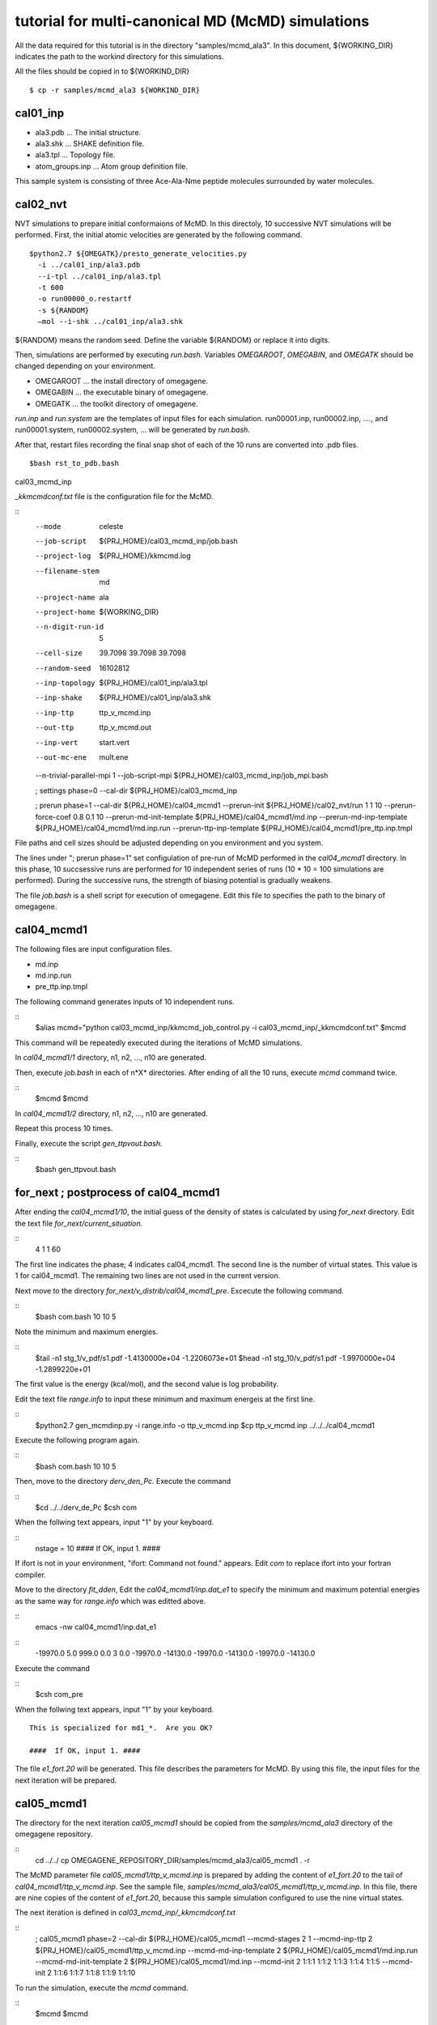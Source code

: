 ===========================================
tutorial for multi-canonical MD (McMD) simulations
===========================================

All the data required for this tutorial is in the directory "samples/mcmd_ala3".
In this document, ${WORKING_DIR} indicates the path to the workind directory for this simulations.

All the files should be copied in to ${WORKIND_DIR}


:: 

  $ cp -r samples/mcmd_ala3 ${WORKIND_DIR}

---------
cal01_inp
---------

- ala3.pdb ... The initial structure.
- ala3.shk ... SHAKE definition file.
- ala3.tpl ... Topology file.
- atom_groups.inp ... Atom group definition file.

This sample system is consisting of three Ace-Ala-Nme peptide molecules surrounded by water molecules.
 
---------
cal02_nvt
---------

NVT simulations to prepare initial conformaions of McMD.
In this directoly, 10 successive NVT simulations will be performed.
First, the initial atomic velocities are generated by the following command. 

::

  $python2.7 ${OMEGATK}/presto_generate_velocities.py
    -i ../cal01_inp/ala3.pdb
    --i-tpl ../cal01_inp/ala3.tpl
    -t 600
    -o run00000_o.restartf
    -s ${RANDOM}
    —mol --i-shk ../cal01_inp/ala3.shk

${RANDOM} means the random seed. Define the variable ${RANDOM} or replace it into digits.

Then, simulations are performed by executing *run.bash*.
Variables *OMEGAROOT*, *OMEGABIN*, and *OMEGATK* should be changed depending on your environment.

- OMEGAROOT ... the install directory of omegagene.
- OMEGABIN  ... the executable binary of omegagene.
- OMEGATK   ... the toolkit directory of omegagene.
  
*run.inp* and *run.system* are the templates of input files for each simulation.
run00001.inp, run00002.inp, ...., and run00001.system, run00002.system, ... will be generated by *run.bash*.

After that, restart files recording the final snap shot of each of the 10 runs are converted into .pdb files.

::

   $bash rst_to_pdb.bash

   
cal03_mcmd_inp

*_kkmcmdconf.txt* file is the configuration file for the McMD.

::
  --mode               celeste
  --job-script         ${PRJ_HOME}/cal03_mcmd_inp/job.bash
  --project-log        ${PRJ_HOME}/kkmcmd.log
  --filename-stem      md
  --project-name       ala
  --project-home       ${WORKING_DIR}
  --n-digit-run-id     5
  --cell-size          39.7098 39.7098 39.7098
  --random-seed        16102812
  --inp-topology       ${PRJ_HOME}/cal01_inp/ala3.tpl
  --inp-shake          ${PRJ_HOME}/cal01_inp/ala3.shk
  --inp-ttp            ttp_v_mcmd.inp
  --out-ttp            ttp_v_mcmd.out
  --inp-vert           start.vert
  --out-mc-ene         mult.ene
  --n-trivial-parallel-mpi 1
  --job-script-mpi  ${PRJ_HOME}/cal03_mcmd_inp/job_mpi.bash

  ; settings phase=0
  --cal-dir        ${PRJ_HOME}/cal03_mcmd_inp

  ; prerun phase=1
  --cal-dir        ${PRJ_HOME}/cal04_mcmd1
  --prerun-init        ${PRJ_HOME}/cal02_nvt/run 1 1 10
  --prerun-force-coef  0.8  0.1  10
  --prerun-md-init-template    ${PRJ_HOME}/cal04_mcmd1/md.inp
  --prerun-md-inp-template    ${PRJ_HOME}/cal04_mcmd1/md.inp.run
  --prerun-ttp-inp-template   ${PRJ_HOME}/cal04_mcmd1/pre_ttp.inp.tmpl

File paths and cell sizes should be adjusted depending on you environment and you system.

The lines under "; prerun phase=1" set configulation of pre-run of McMD performed in the *cal04_mcmd1* directory.
In this phase, 10 succsessive runs are performed for 10 independent series of runs (10 * 10 = 100 simulations are performed).
During the successive runs, the strength of biasing potential is gradually weakens.

The file *job.bash* is a shell script for execution of omegagene.
Edit this file to specifies the path to the binary of omegagene.

-----------
cal04_mcmd1
-----------

The following files are input configuration files.

- md.inp
- md.inp.run
- pre_ttp.inp.tmpl

The following command generates inputs of 10 independent runs.

::
  $alias mcmd="python cal03_mcmd_inp/kkmcmd_job_control.py -i cal03_mcmd_inp/_kkmcmdconf.txt"
  $mcmd

This command will be repeatedly executed during the iterations of McMD simulations.

In *cal04_mcmd1/1* directory, n1, n2, ..., n10 are generated.

Then, execute *job.bash* in each of n*X* directories.
After ending of all the 10 runs, execute *mcmd* command twice.

::
  $mcmd
  $mcmd


In *cal04_mcmd1/2* directory, n1, n2, ..., n10 are generated.

Repeat this process 10 times.

Finally, execute the script *gen_ttpvout.bash*.

::
  $bash gen_ttpvout.bash


---------------------------------------
for_next  ;  postprocess of cal04_mcmd1
---------------------------------------

After ending the *cal04_mcmd1/10*, the initial guess of the density of states is calculated by using *for_next* directory.
Edit the text file *for_next/current_situation*.

::
  4
  1
  1
  60

The first line indicates the phase; 4 indicates cal04_mcmd1.
The second line is the number of virtual states. This value is 1 for cal04_mcmd1.
The remaining two lines are not used in the current version.

Next move to the directory *for_next/v_distrib/cal04_mcmd1_pre*.
Excecute the following command.

::
  $bash com.bash 10 10 5

Note the minimum and maximum energies.

::
  $tail -n1 stg_1/v_pdf/s1.pdf
  -1.4130000e+04   -1.2206073e+01
  $head -n1 stg_10/v_pdf/s1.pdf
  -1.9970000e+04   -1.2899220e+01

The first value is the energy (kcal/mol), and the second value is log probability.

Edit the text file *range.info* to input these minimum and maximum energeis at the first line.

::
  $python2.7 gen_mcmdinp.py -i range.info -o ttp_v_mcmd.inp
  $cp ttp_v_mcmd.inp ../../../cal04_mcmd1

Execute the following program again.

::
   $bash com.bash 10 10 5

Then, move to the directory *derv_den_Pc*.
Execute the command

::
   $cd ../../derv_de_Pc
   $csh com

When the follwing text appears, input "1" by your keyboard.

::
  nstage =  10
  ####  If OK, input 1. #### 

If ifort is not in your environment, "ifort: Command not found." appears.
Edit *com* to replace ifort into your fortran compiler.

Move to the directory *fit_dden*,
Edit the *cal04_mcmd1/inp.dat_e1* to specify the minimum and maximum potential energies as the same way for *range.info* which was editted above.

::
  emacs -nw  cal04_mcmd1/inp.dat_e1

::
  -19970.0   5.0    999.0  0.0 3 0.0
  -19970.0  -14130.0   -19970.0  -14130.0
  -19970.0  -14130.0

Execute the command

::
  $csh com_pre

When the follwing text appears,	input "1" by your keyboard.
::
  This is specialized for md1_*.  Are you OK?
  
  ####  If OK, input 1. ####


The file *e1_fort.20* will be generated. This file describes the parameters for McMD.
By using this file, the input files for the next iteration will be prepared.

------------
cal05_mcmd1
------------

The directory for the next iteration *cal05_mcmd1* should be copied from the *samples/mcmd_ala3* directory of the omegagene repository.

::
   cd ../../
   cp OMEGAGENE_REPOSITORY_DIR/samples/mcmd_ala3/cal05_mcmd1 . -r

The McMD parameter file *cal05_mcmd1/ttp_v_mcmd.inp* is prepared by adding the content of *e1_fort.20* to the tail of *cal04_mcmd1/ttp_v_mcmd.inp*. See the sample file, *samples/mcmd_ala3/cal05_mcmd1/ttp_v_mcmd.inp*.
In this file, there are nine copies of the content of *e1_fort.20*, because this sample simulation configured to use the nine virtual states.

The next iteration is defined in  *cal03_mcmd_inp/_kkmcmdconf.txt*

::
  ; cal05_mcmd1 phase=2
  --cal-dir        ${PRJ_HOME}/cal05_mcmd1
  --mcmd-stages              2  1
  --mcmd-inp-ttp             2 ${PRJ_HOME}/cal05_mcmd1/ttp_v_mcmd.inp
  --mcmd-md-inp-template     2 ${PRJ_HOME}/cal05_mcmd1/md.inp.run
  --mcmd-md-init-template    2 ${PRJ_HOME}/cal05_mcmd1/md.inp
  --mcmd-init                2  1:1:1     1:1:2    1:1:3   1:1:4    1:1:5
  --mcmd-init                2  1:1:6     1:1:7    1:1:8   1:1:9   1:1:10

To run the simulation, execute the *mcmd* command.
   
::
  $mcmd
  $mcmd

Then, execute *job.bash* in each of cal05_mcme1/1/nX directories, where X is one of 1-10.

------------------------------------
Postprocessing of cal05_mcmd1
------------------------------------

After finishing the simulations, post-processing will be done in *for_next* directory.

::
  for_next

Edit the first two lines of *current_situation* as follows

::
  5
  9
  1
  60

::
  cd v_distrib/cal05_mcmd1

Edit the *com_pre.bash* to set the variable OMEGATK to your omegagene toolekit directory.

::
  OMEGATK=${HOME}/local/og0/toolkit

Then, execute the script.

::
  csh ./com_pre.bash 1 10

Argument 1 and 10 indicates the number of runs.
The histogram of populations for each potential energy bin for each virtual state is generated in *v_pdf* directory.
If *R* is working, the image file *v_distrib.png* is generated.

After that, Run the following scripts.

::
  cd ../../fit_pmc_entire
  csh ./1234_com 4 7 0

::
  cd ../
  csh do_fitmix_nextpre.csh 7 0 

The directory *cal06_mcmd1* will be generated in the parent directory.
Run this iteration in the same way as the previous iteration.

Repeat the iterations till the converge the distribution obtained in *v_distrib* directory.
From the *cal06_mcmd1*, use *do_fitmix_iter.csh* instead of *do_fitmix_nextpre.csh*.

After convergence of the distribution, perform a production run.

Reweigthing of the production run is performed *for_next/gen_p_cano_McMD* directory.
Edit *md_vst* file as follows.

::
  14
  9
  5.0

The first line is the number of iterations.
If the production run is *cal15_mcmd1*, input *14* here.
The second line is the number of virtual states.
The third line is bin for the potential energy in kcal/mol unit.

::
  csh 1_com
  csh 2_com_integ
  csh 3_com_P_E_T

Then, the potential energies of each snapshot in the trajectory are obtained by the following script.

::
  python2.7 ${OMEGATK}/kkmcmd_pot_from_crd.py \
      --cod md.cod
      -o    pot.txt

*md.cod* is a trajectory file generated by omegagene.
*pot.txt* is output file.

The probability of existance in the canonical ensemble is obtained by the following scripts.

::
  echo pot.txt > list.txt
  python2.7 ${OMEGATK}/kkmcmd_reweighting.py \
    --flg-pot -i pot.txt \
    --i-cano for_next/gen_p_cano_McMD/p_cano/P_E_T300.dat \
    -o prob.txt 


--------------------------
For the AUS method
--------------------------

The protocol for the AUS method is similar to the McMD.
For running an AUS simulation on the omegagene, following settings are required.

* --fn-i-aus-restart ... A file name for the output restart file.
* --aus-type ... This should be "dist-mass-center*.
* --enhance-group-name ... Names for two atom groups should be specified. The distance between centroids of these groups is used as the reaction coordinate.

The same protocol using *for_next* scripts can be applied to the AUS method.
